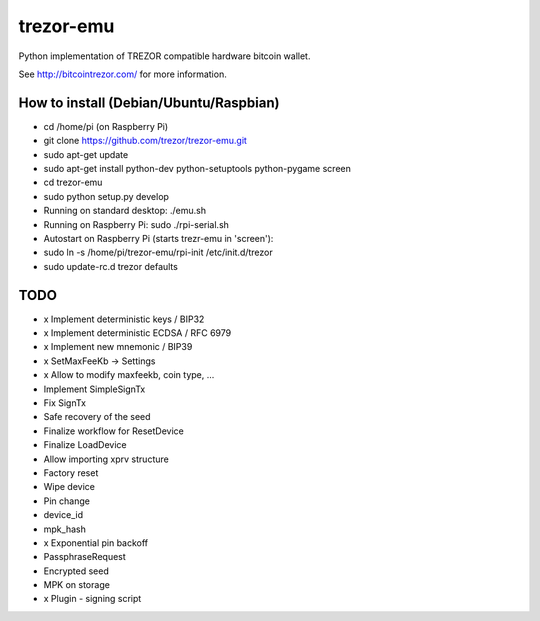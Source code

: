 trezor-emu
==========

Python implementation of TREZOR compatible hardware bitcoin wallet.

See http://bitcointrezor.com/ for more information.

How to install (Debian/Ubuntu/Raspbian)
---------------------------------------

* cd /home/pi (on Raspberry Pi)
* git clone https://github.com/trezor/trezor-emu.git
* sudo apt-get update
* sudo apt-get install python-dev python-setuptools python-pygame screen
* cd trezor-emu
* sudo python setup.py develop

* Running on standard desktop: ./emu.sh
* Running on Raspberry Pi: sudo ./rpi-serial.sh

* Autostart on Raspberry Pi (starts trezr-emu in 'screen'):
* sudo ln -s /home/pi/trezor-emu/rpi-init /etc/init.d/trezor
* sudo update-rc.d trezor defaults

TODO
--------

* x Implement deterministic keys / BIP32
* x Implement deterministic ECDSA / RFC 6979
* x Implement new mnemonic / BIP39
* x SetMaxFeeKb -> Settings
* x Allow to modify maxfeekb, coin type, ...
* Implement SimpleSignTx
* Fix SignTx
* Safe recovery of the seed
* Finalize workflow for ResetDevice
* Finalize LoadDevice
* Allow importing xprv structure
* Factory reset
* Wipe device
* Pin change
* device_id
* mpk_hash
* x Exponential pin backoff
* PassphraseRequest
* Encrypted seed
* MPK on storage
* x Plugin - signing script

